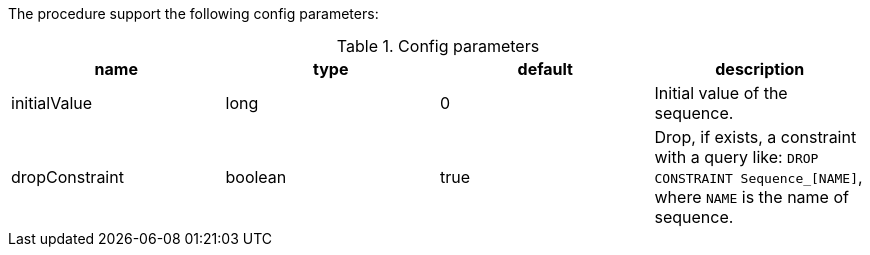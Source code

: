 The procedure support the following config parameters:

.Config parameters
[opts=header]
|===
| name | type | default | description
| initialValue | long | 0 | Initial value of the sequence.
| dropConstraint | boolean | true | Drop, if exists, a constraint with a query like: `DROP CONSTRAINT Sequence_[NAME]`, where `NAME` is the name of sequence.
|===